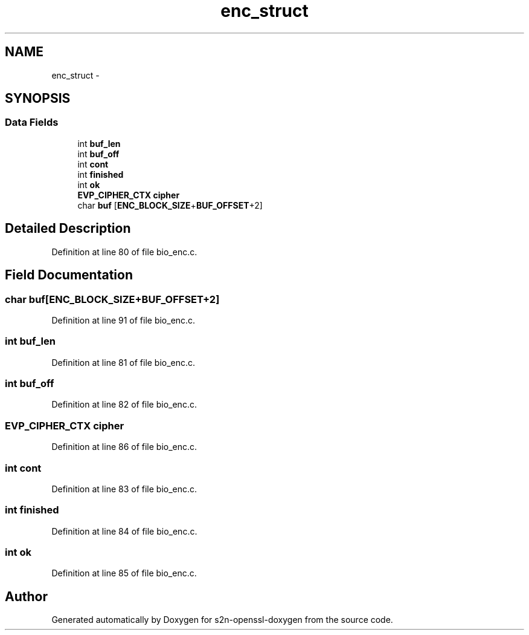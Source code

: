 .TH "enc_struct" 3 "Thu Jun 30 2016" "s2n-openssl-doxygen" \" -*- nroff -*-
.ad l
.nh
.SH NAME
enc_struct \- 
.SH SYNOPSIS
.br
.PP
.SS "Data Fields"

.in +1c
.ti -1c
.RI "int \fBbuf_len\fP"
.br
.ti -1c
.RI "int \fBbuf_off\fP"
.br
.ti -1c
.RI "int \fBcont\fP"
.br
.ti -1c
.RI "int \fBfinished\fP"
.br
.ti -1c
.RI "int \fBok\fP"
.br
.ti -1c
.RI "\fBEVP_CIPHER_CTX\fP \fBcipher\fP"
.br
.ti -1c
.RI "char \fBbuf\fP [\fBENC_BLOCK_SIZE\fP+\fBBUF_OFFSET\fP+2]"
.br
.in -1c
.SH "Detailed Description"
.PP 
Definition at line 80 of file bio_enc\&.c\&.
.SH "Field Documentation"
.PP 
.SS "char buf[\fBENC_BLOCK_SIZE\fP+\fBBUF_OFFSET\fP+2]"

.PP
Definition at line 91 of file bio_enc\&.c\&.
.SS "int buf_len"

.PP
Definition at line 81 of file bio_enc\&.c\&.
.SS "int buf_off"

.PP
Definition at line 82 of file bio_enc\&.c\&.
.SS "\fBEVP_CIPHER_CTX\fP cipher"

.PP
Definition at line 86 of file bio_enc\&.c\&.
.SS "int cont"

.PP
Definition at line 83 of file bio_enc\&.c\&.
.SS "int finished"

.PP
Definition at line 84 of file bio_enc\&.c\&.
.SS "int ok"

.PP
Definition at line 85 of file bio_enc\&.c\&.

.SH "Author"
.PP 
Generated automatically by Doxygen for s2n-openssl-doxygen from the source code\&.
